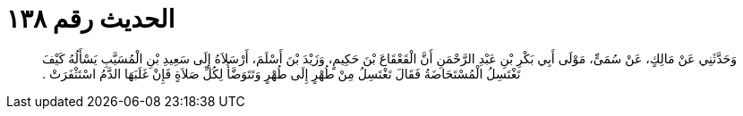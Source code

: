 
= الحديث رقم ١٣٨

[quote.hadith]
وَحَدَّثَنِي عَنْ مَالِكٍ، عَنْ سُمَىٍّ، مَوْلَى أَبِي بَكْرِ بْنِ عَبْدِ الرَّحْمَنِ أَنَّ الْقَعْقَاعَ بْنَ حَكِيمٍ، وَزَيْدَ بْنَ أَسْلَمَ، أَرْسَلاَهُ إِلَى سَعِيدِ بْنِ الْمُسَيَّبِ يَسْأَلُهُ كَيْفَ تَغْتَسِلُ الْمُسْتَحَاضَةُ فَقَالَ تَغْتَسِلُ مِنْ طُهْرٍ إِلَى طُهْرٍ وَتَتَوَضَّأُ لِكُلِّ صَلاَةٍ فَإِنْ غَلَبَهَا الدَّمُ اسْتَثْفَرَتْ ‏.‏